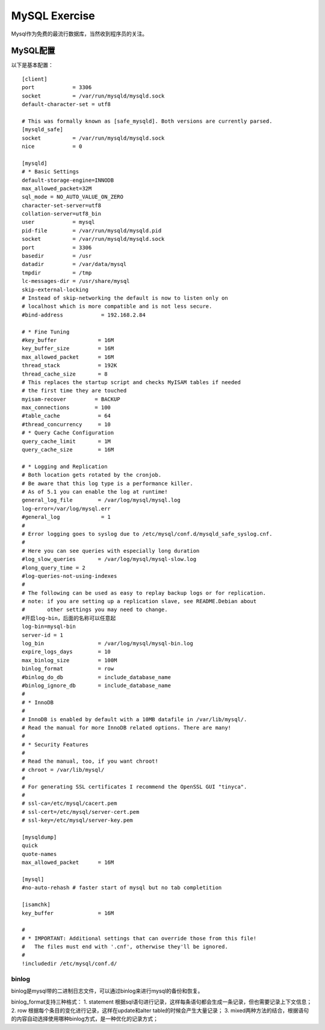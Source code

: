 


=================================================
MySQL Exercise
=================================================
Mysql作为免费的最流行数据库，当然收到程序员的关注。

MySQL配置
-------------------------------------------------
以下是基本配置：

::

    [client]
    port            = 3306
    socket          = /var/run/mysqld/mysqld.sock
    default-character-set = utf8

    # This was formally known as [safe_mysqld]. Both versions are currently parsed.
    [mysqld_safe]
    socket          = /var/run/mysqld/mysqld.sock
    nice            = 0

    [mysqld]
    # * Basic Settings
    default-storage-engine=INNODB
    max_allowed_packet=32M
    sql_mode = NO_AUTO_VALUE_ON_ZERO
    character-set-server=utf8
    collation-server=utf8_bin
    user            = mysql
    pid-file        = /var/run/mysqld/mysqld.pid
    socket          = /var/run/mysqld/mysqld.sock
    port            = 3306
    basedir         = /usr
    datadir         = /var/data/mysql
    tmpdir          = /tmp
    lc-messages-dir = /usr/share/mysql
    skip-external-locking
    # Instead of skip-networking the default is now to listen only on
    # localhost which is more compatible and is not less secure.
    #bind-address            = 192.168.2.84

    # * Fine Tuning
    #key_buffer             = 16M
    key_buffer_size         = 16M
    max_allowed_packet      = 16M
    thread_stack            = 192K
    thread_cache_size       = 8
    # This replaces the startup script and checks MyISAM tables if needed
    # the first time they are touched
    myisam-recover         = BACKUP
    max_connections        = 100
    #table_cache            = 64
    #thread_concurrency     = 10
    # * Query Cache Configuration
    query_cache_limit       = 1M
    query_cache_size        = 16M

    # * Logging and Replication
    # Both location gets rotated by the cronjob.
    # Be aware that this log type is a performance killer.
    # As of 5.1 you can enable the log at runtime!
    general_log_file        = /var/log/mysql/mysql.log
    log-error=/var/log/mysql.err
    #general_log             = 1
    #
    # Error logging goes to syslog due to /etc/mysql/conf.d/mysqld_safe_syslog.cnf.
    #
    # Here you can see queries with especially long duration
    #log_slow_queries       = /var/log/mysql/mysql-slow.log
    #long_query_time = 2
    #log-queries-not-using-indexes
    #
    # The following can be used as easy to replay backup logs or for replication.
    # note: if you are setting up a replication slave, see README.Debian about
    #       other settings you may need to change.
    #开启log-bin，后面的名称可以任意起
    log-bin=mysql-bin
    server-id = 1
    log_bin                 = /var/log/mysql/mysql-bin.log
    expire_logs_days        = 10
    max_binlog_size         = 100M    
    binlog_format           = row
    #binlog_do_db           = include_database_name
    #binlog_ignore_db       = include_database_name
    #
    # * InnoDB
    #
    # InnoDB is enabled by default with a 10MB datafile in /var/lib/mysql/.
    # Read the manual for more InnoDB related options. There are many!
    #
    # * Security Features
    #
    # Read the manual, too, if you want chroot!
    # chroot = /var/lib/mysql/
    #
    # For generating SSL certificates I recommend the OpenSSL GUI "tinyca".
    #
    # ssl-ca=/etc/mysql/cacert.pem
    # ssl-cert=/etc/mysql/server-cert.pem
    # ssl-key=/etc/mysql/server-key.pem
    
    [mysqldump]
    quick
    quote-names
    max_allowed_packet      = 16M
    
    [mysql]
    #no-auto-rehash # faster start of mysql but no tab completition
    
    [isamchk]
    key_buffer              = 16M
    
    #
    # * IMPORTANT: Additional settings that can override those from this file!
    #   The files must end with '.cnf', otherwise they'll be ignored.
    #
    !includedir /etc/mysql/conf.d/

binlog
````````````````````````````````````````````````
binlog是mysql带的二进制日志文件，可以通过binlog来进行mysql的备份和恢复。

binlog_format支持三种格式：
1. statement 根据sql语句进行记录，这样每条语句都会生成一条记录，但也需要记录上下文信息；
2. row 根据每个条目的变化进行记录，这样在update和alter table的时候会产生大量记录；
3. mixed两种方法的结合，根据语句的内容自动选择使用哪种binlog方式，是一种优化的记录方式；
